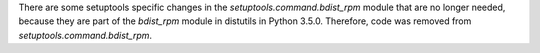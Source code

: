 There are some setuptools specific changes in the
`setuptools.command.bdist_rpm` module that are no longer needed, because
they are part of the `bdist_rpm` module in distutils in Python
3.5.0. Therefore, code was removed from `setuptools.command.bdist_rpm`.
